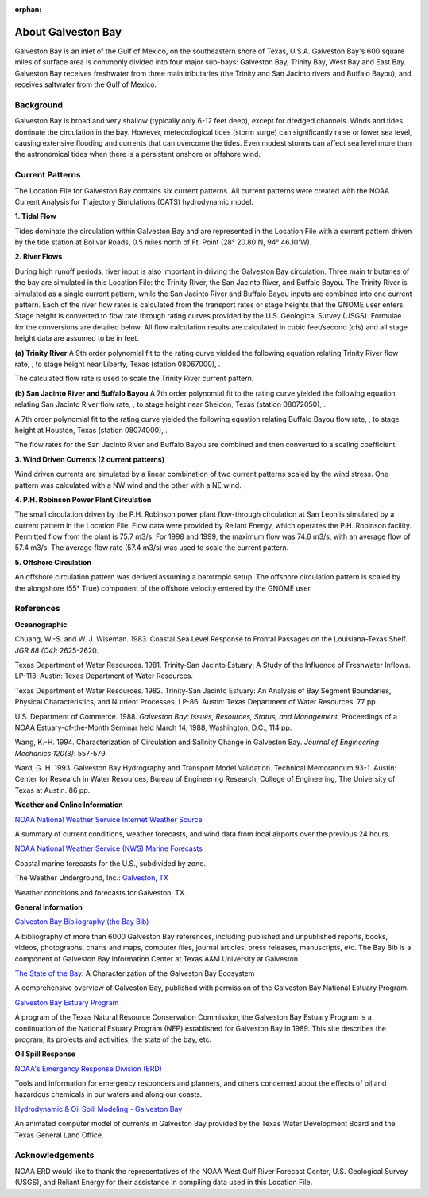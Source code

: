 :orphan:

.. keywords
   Galveston, trinity, west, east, bay, Mexico, gulf, Texas, location

.. _galveston_bay_tech:

About Galveston Bay
^^^^^^^^^^^^^^^^^^^^^^^^^^^^^^^^^^^^^^^^^^^

Galveston Bay is an inlet of the Gulf of Mexico, on the southeastern shore of Texas, U.S.A. Galveston Bay's 600 square miles of surface area is commonly divided into four major sub-bays: Galveston Bay, Trinity Bay, West Bay and East Bay. Galveston Bay receives freshwater from three main tributaries (the Trinity and San Jacinto rivers and Buffalo Bayou), and receives saltwater from the Gulf of Mexico.


Background
==================================

Galveston Bay is broad and very shallow (typically only 6-12 feet deep), except for dredged channels. Winds and tides dominate the circulation in the bay. However, meteorological tides (storm surge) can significantly raise or lower sea level, causing extensive flooding and currents that can overcome the tides. Even modest storms can affect sea level more than the astronomical tides when there is a persistent onshore or offshore wind.




Current Patterns
==========================================

The Location File for Galveston Bay contains six current patterns. All current patterns were created with the NOAA Current Analysis for Trajectory Simulations (CATS) hydrodynamic model.

**1. Tidal Flow**

Tides dominate the circulation within Galveston Bay and are represented in the Location File with a current pattern driven by the tide station at Bolivar Roads, 0.5 miles north of Ft. Point (28° 20.80'N, 94° 46.10'W).

**2. River Flows**

During high runoff periods, river input is also important in driving the Galveston Bay circulation. Three main tributaries of the bay are simulated in this Location File: the Trinity River, the San Jacinto River, and Buffalo Bayou. The Trinity River is simulated as a single current pattern, while the San Jacinto River and Buffalo Bayou inputs are combined into one current pattern. Each of the river flow rates is calculated from the transport rates or stage heights that the GNOME user enters. Stage height is converted to flow rate through rating curves provided by the U.S. Geological Survey (USGS). Formulae for the conversions are detailed below. All flow calculation results are calculated in cubic feet/second (cfs) and all stage height data are assumed to be in feet.

**(a) Trinity River**
A 9th order polynomial fit to the rating curve yielded the following equation relating Trinity River flow rate, , to stage height near Liberty, Texas (station 08067000), .



The calculated flow rate is used to scale the Trinity River current pattern.

**(b) San Jacinto River and Buffalo Bayou**
A 7th order polynomial fit to the rating curve yielded the following equation relating San Jacinto River flow rate, , to stage height near Sheldon, Texas (station 08072050), .



A 7th order polynomial fit to the rating curve yielded the following equation relating Buffalo Bayou flow rate, , to stage height at Houston, Texas (station 08074000), .



The flow rates for the San Jacinto River and Buffalo Bayou are combined and then converted to a scaling coefficient.

**3. Wind Driven Currents (2 current patterns)**

Wind driven currents are simulated by a linear combination of two current patterns scaled by the wind stress. One pattern was calculated with a NW wind and the other with a NE wind. 

**4. P.H. Robinson Power Plant Circulation**

The small circulation driven by the P.H. Robinson power plant flow-through circulation at San Leon is simulated by a current pattern in the Location File. Flow data were provided by Reliant Energy, which operates the P.H. Robinson facility. Permitted flow from the plant is 75.7 m3/s. For 1998 and 1999, the maximum flow was 74.6 m3/s, with an average flow of 57.4 m3/s. The average flow rate (57.4 m3/s) was used to scale the current pattern.

**5. Offshore Circulation**

An offshore circulation pattern was derived assuming a barotropic setup. The offshore circulation pattern is scaled by the alongshore (55° True) component of the offshore velocity entered by the GNOME user.


References
=========================================


**Oceanographic**

Chuang, W.-S. and W. J. Wiseman. 1983. Coastal Sea Level Response to Frontal Passages on the Louisiana-Texas Shelf. *JGR 88 (C4)*: 2625-2620.

Texas Department of Water Resources. 1981. Trinity-San Jacinto Estuary: A Study of the Influence of Freshwater Inflows. LP-113. Austin: Texas Department of Water Resources. 

Texas Department of Water Resources. 1982. Trinity-San Jacinto Estuary: An Analysis of Bay Segment Boundaries, Physical Characteristics, and Nutrient Processes. LP-86. Austin: Texas Department of Water Resources. 77 pp.

U.S. Department of Commerce. 1988. *Galveston Bay: Issues, Resources, Status, and Management*. Proceedings of a NOAA Estuary-of-the-Month Seminar held March 14, 1988, Washington, D.C., 114 pp.

Wang, K.-H. 1994. Characterization of Circulation and Salinity Change in Galveston Bay. *Journal of Engineering Mechanics 120(3)*: 557-579.

Ward, G. H. 1993. Galveston Bay Hydrography and Transport Model Validation. Technical Memorandum 93-1. Austin: Center for Research in Water Resources, Bureau of Engineering Research, College of Engineering, The University of Texas at Austin. 86 pp.

**Weather and Online Information**

.. _NOAA National Weather Service Internet Weather Source: http://weather.noaa.gov/

`NOAA National Weather Service Internet Weather Source`_

A summary of current conditions, weather forecasts, and wind data from local airports over the previous 24 hours.


.. _NOAA National Weather Service (NWS) Marine Forecasts: http://www.nws.noaa.gov

`NOAA National Weather Service (NWS) Marine Forecasts`_

Coastal marine forecasts for the U.S., subdivided by zone.


.. _Galveston, TX: http://www.wunderground.com/US/TX/Galveston.html

The Weather Underground, Inc.: `Galveston, TX`_

Weather conditions and forecasts for Galveston, TX.


**General Information**

.. _Galveston Bay Bibliography (the Bay Bib): http://repositories.tdl.org/tamug-ir/handle/1969.3/10190

`Galveston Bay Bibliography (the Bay Bib)`_

A bibliography of more than 6000 Galveston Bay references, including published and unpublished reports, books, videos, photographs, charts and maps, computer files, journal articles, press releases, manuscripts, etc. The Bay Bib is a component of Galveston Bay Information Center at Texas A&M University at Galveston.

.. _The State of the Bay: http://repositories.tdl.org/tamug-ir/handle/1969.3/26314

`The State of the Bay`_: A Characterization of the Galveston Bay Ecosystem

A comprehensive overview of Galveston Bay, published with permission of the Galveston Bay National Estuary Program.


.. _Galveston Bay Estuary Program: http://www.gbep.state.tx.us/

`Galveston Bay Estuary Program`_

A program of the Texas Natural Resource Conservation Commission, the Galveston Bay Estuary Program is a continuation of the National Estuary Program (NEP) established for Galveston Bay in 1989. This site describes the program, its projects and activities, the state of the bay, etc.


**Oil Spill Response**

.. _NOAA's Emergency Response Division (ERD): http://response.restoration.noaa.gov

`NOAA's Emergency Response Division (ERD)`_

Tools and information for emergency responders and planners, and others concerned about the effects of oil and hazardous chemicals in our waters and along our coasts.

.. _Hydrodynamic & Oil Spill Modeling - Galveston Bay: http://midgewater.twdb.state.tx.us/bays_estuaries/framegalvwind.html

`Hydrodynamic & Oil Spill Modeling - Galveston Bay`_

An animated computer model of currents in Galveston Bay provided by the Texas Water Development Board and the Texas General Land Office.


Acknowledgements
=================================

NOAA ERD would like to thank the representatives of the NOAA West Gulf River Forecast Center, U.S. Geological Survey (USGS), and Reliant Energy for their assistance in compiling data used in this Location File.
